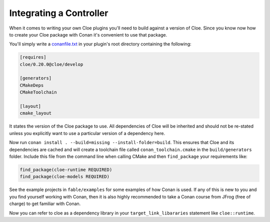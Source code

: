 Integrating a Controller
========================

When it comes to writing your own Cloe plugins you'll need to build against a
version of Cloe. Since you know now how to create your Cloe package with Conan
it's convenient to use that package.

You'll simply write a `conanfile.txt <https://docs.conan.io/en/latest/reference/conanfile_txt.html>`__
in your plugin's root directory containing the following:

.. code-block:: txt

   [requires]
   cloe/0.20.0@cloe/develop

   [generators]
   CMakeDeps
   CMakeToolchain

   [layout]
   cmake_layout

It states the version of the Cloe package to use. All dependencies of Cloe will
be inherited and should not be re-stated unless you explicitly want to use a
particular version of a dependency here.

Now run ``conan install . --build=missing --install-folder=build``.
This ensures that Cloe and its dependencies are cached and will create a
toolchain file called ``conan_toolchain.cmake`` in the ``build/generators``
folder. Include this file from the command line when calling CMake
and then ``find_package`` your requirements like:

.. code-block::

   find_package(cloe-runtime REQUIRED)
   find_package(cloe-models REQUIRED)

See the example projects in ``fable/examples`` for some examples of how Conan
is used. If any of this is new to you and you find yourself working with Conan,
then it is also highly recommended to take a Conan course from JFrog (free
of charge) to get familiar with Conan.

Now you can refer to cloe as a dependency library in your
``target_link_libararies`` statement like ``cloe::runtime``.

.. todo:: Write a section on how to specify a specific version of Cloe.
   There are multiple use-cases here:
   - Following HEAD
   - Using an specific version of Cloe
   - Using a specific branch/tag of Cloe
   - Using a fork of Cloe
